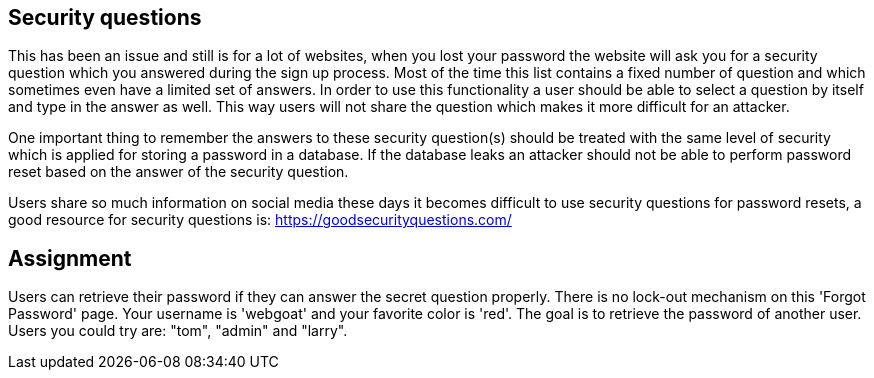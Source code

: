 == Security questions

This has been an issue and still is for a lot of websites, when you lost your password the website will ask you
for a security question which you answered during the sign up process. Most of the time this list contains a fixed
number of question and which sometimes even have a limited set of answers. In order to use this functionality
a user should be able to select a question by itself and type in the answer as well. This way users will not share
the question which makes it more difficult for an attacker.

One important thing to remember the answers to these security question(s) should be treated with the same level of
security which is applied for storing a password in a database. If the database leaks an attacker should not be able
to perform password reset based on the answer of the security question.

Users share so much information on social media these days it becomes difficult to use security questions for password
resets, a good resource for security questions is: https://goodsecurityquestions.com/

== Assignment

Users can retrieve their password if they can answer the secret question properly. There is no lock-out mechanism on
this 'Forgot Password' page. Your username is 'webgoat' and your favorite color is 'red'. The goal is to retrieve the
password of another user. Users you could try are: "tom", "admin" and "larry".



